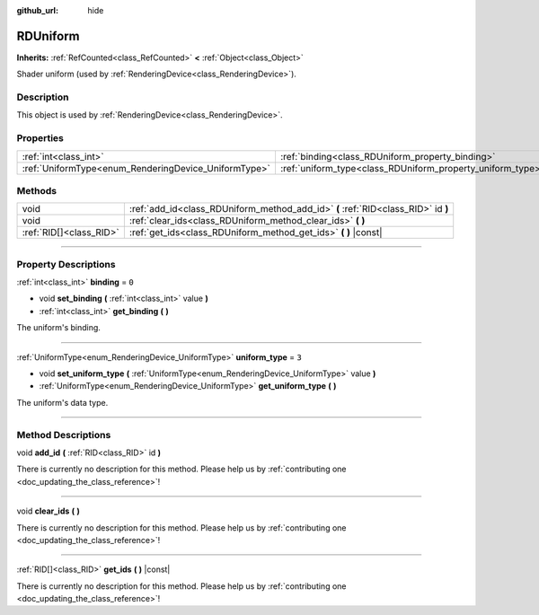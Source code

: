 :github_url: hide

.. DO NOT EDIT THIS FILE!!!
.. Generated automatically from Godot engine sources.
.. Generator: https://github.com/godotengine/godot/tree/4.0/doc/tools/make_rst.py.
.. XML source: https://github.com/godotengine/godot/tree/4.0/doc/classes/RDUniform.xml.

.. _class_RDUniform:

RDUniform
=========

**Inherits:** :ref:`RefCounted<class_RefCounted>` **<** :ref:`Object<class_Object>`

Shader uniform (used by :ref:`RenderingDevice<class_RenderingDevice>`).

.. rst-class:: classref-introduction-group

Description
-----------

This object is used by :ref:`RenderingDevice<class_RenderingDevice>`.

.. rst-class:: classref-reftable-group

Properties
----------

.. table::
   :widths: auto

   +------------------------------------------------------+------------------------------------------------------------+-------+
   | :ref:`int<class_int>`                                | :ref:`binding<class_RDUniform_property_binding>`           | ``0`` |
   +------------------------------------------------------+------------------------------------------------------------+-------+
   | :ref:`UniformType<enum_RenderingDevice_UniformType>` | :ref:`uniform_type<class_RDUniform_property_uniform_type>` | ``3`` |
   +------------------------------------------------------+------------------------------------------------------------+-------+

.. rst-class:: classref-reftable-group

Methods
-------

.. table::
   :widths: auto

   +-------------------------+-----------------------------------------------------------------------------------+
   | void                    | :ref:`add_id<class_RDUniform_method_add_id>` **(** :ref:`RID<class_RID>` id **)** |
   +-------------------------+-----------------------------------------------------------------------------------+
   | void                    | :ref:`clear_ids<class_RDUniform_method_clear_ids>` **(** **)**                    |
   +-------------------------+-----------------------------------------------------------------------------------+
   | :ref:`RID[]<class_RID>` | :ref:`get_ids<class_RDUniform_method_get_ids>` **(** **)** |const|                |
   +-------------------------+-----------------------------------------------------------------------------------+

.. rst-class:: classref-section-separator

----

.. rst-class:: classref-descriptions-group

Property Descriptions
---------------------

.. _class_RDUniform_property_binding:

.. rst-class:: classref-property

:ref:`int<class_int>` **binding** = ``0``

.. rst-class:: classref-property-setget

- void **set_binding** **(** :ref:`int<class_int>` value **)**
- :ref:`int<class_int>` **get_binding** **(** **)**

The uniform's binding.

.. rst-class:: classref-item-separator

----

.. _class_RDUniform_property_uniform_type:

.. rst-class:: classref-property

:ref:`UniformType<enum_RenderingDevice_UniformType>` **uniform_type** = ``3``

.. rst-class:: classref-property-setget

- void **set_uniform_type** **(** :ref:`UniformType<enum_RenderingDevice_UniformType>` value **)**
- :ref:`UniformType<enum_RenderingDevice_UniformType>` **get_uniform_type** **(** **)**

The uniform's data type.

.. rst-class:: classref-section-separator

----

.. rst-class:: classref-descriptions-group

Method Descriptions
-------------------

.. _class_RDUniform_method_add_id:

.. rst-class:: classref-method

void **add_id** **(** :ref:`RID<class_RID>` id **)**

.. container:: contribute

	There is currently no description for this method. Please help us by :ref:`contributing one <doc_updating_the_class_reference>`!

.. rst-class:: classref-item-separator

----

.. _class_RDUniform_method_clear_ids:

.. rst-class:: classref-method

void **clear_ids** **(** **)**

.. container:: contribute

	There is currently no description for this method. Please help us by :ref:`contributing one <doc_updating_the_class_reference>`!

.. rst-class:: classref-item-separator

----

.. _class_RDUniform_method_get_ids:

.. rst-class:: classref-method

:ref:`RID[]<class_RID>` **get_ids** **(** **)** |const|

.. container:: contribute

	There is currently no description for this method. Please help us by :ref:`contributing one <doc_updating_the_class_reference>`!

.. |virtual| replace:: :abbr:`virtual (This method should typically be overridden by the user to have any effect.)`
.. |const| replace:: :abbr:`const (This method has no side effects. It doesn't modify any of the instance's member variables.)`
.. |vararg| replace:: :abbr:`vararg (This method accepts any number of arguments after the ones described here.)`
.. |constructor| replace:: :abbr:`constructor (This method is used to construct a type.)`
.. |static| replace:: :abbr:`static (This method doesn't need an instance to be called, so it can be called directly using the class name.)`
.. |operator| replace:: :abbr:`operator (This method describes a valid operator to use with this type as left-hand operand.)`
